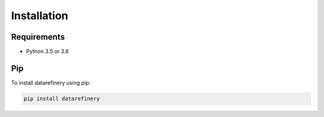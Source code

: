 Installation
============

Requirements
------------

- Python 3.5 or 3.6

Pip
---

To install datarefinery using pip:

.. code-block:: bash

    pip install datarefinery

